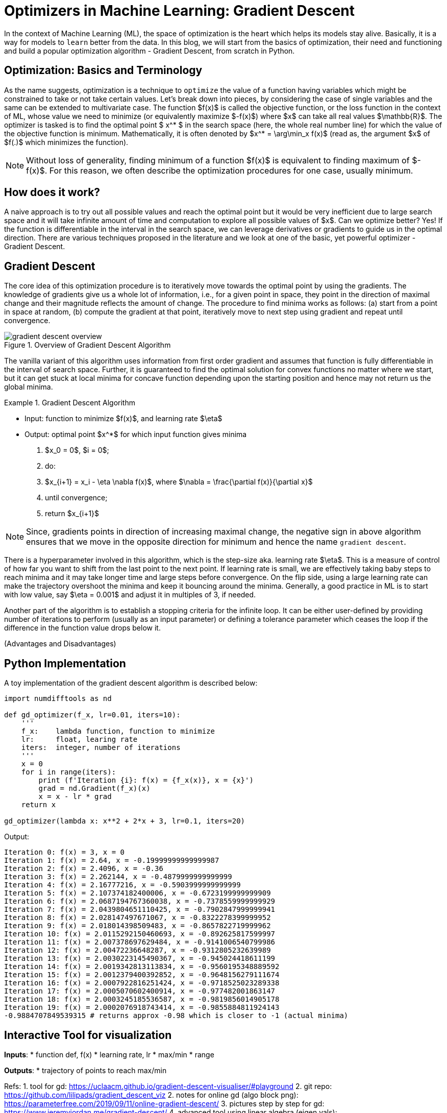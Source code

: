 = Optimizers in Machine Learning: Gradient Descent
:page-mathjax: true


In the context of Machine Learning (ML), the space of optimization is the heart which helps its models stay alive. Basically, it is a way for models to `learn` better from the data. In this blog, we will start from the basics of optimization, their need and functioning and build a popular optimization algorithm - Gradient Descent, from scratch in Python.


== Optimization: Basics and Terminology
As the name suggests, optimization is a technique to `optimize` the value of a function having variables which might be constrained to take or not take certain values. Let's break down into pieces, by considering the case of single variables and the same can be extended to multivariate case. The function $f(x)$ is called the objective function, or the loss function in the context of ML, whose value we need to minimize (or equivalently maximize $-f(x)$) where $x$ can take all real values $\mathbb{R}$. The optimizer is tasked is to find the optimal point $ x^* $ in the search space (here, the whole real number line) for which the value of the objective function is minimum. Mathematically, it is often denoted by $x^* = \arg\min_x f(x)$ (read as, the argument $x$ of $f(.)$ which minimizes the function). 

[NOTE]
====
Without loss of generality, finding minimum of a function $f(x)$ is equivalent to finding maximum of $-f(x)$. For this reason, we often describe the optimization procedures for one case, usually minimum.
====

== How does it work?
A naive approach is to try out all possible values and reach the optimal point but it would be very inefficient due to large search space and it will take infinite amount of time and computation to explore all possible values of $x$. Can we optimize better? Yes! If the function is differentiable in the interval in the search space, we can leverage derivatives or gradients to guide us in the optimal direction. There are various techniques proposed in the literature and we look at one of the basic, yet powerful optimizer - Gradient Descent.


== Gradient Descent 
The core idea of this optimization procedure is to iteratively move towards the optimal point by using the gradients. The knowledge of gradients give us a whole lot of information, i.e., for a given point in space, they point in the direction of maximal change and their magnitude reflects the amount of change. The procedure to find minima works as follows: (a) start from a point in space at random, (b) compute the gradient at that point, iteratively move to next step using gradient and repeat until convergence. 

image::gradient-descent-overview.jpg[title="Overview of Gradient Descent Algorithm"]

The vanilla variant of this algorithm uses information from first order gradient and assumes that function is fully differentiable in the interval of search space. Further, it is guaranteed to find the optimal solution for convex functions no matter where we start, but it can get stuck at local minima for concave function depending upon the starting position and hence may not return us the global minima. 
 

.Gradient Descent Algorithm
====
* Input: function to minimize $f(x)$, and learning rate $\eta$  
* Output: optimal point $x^*$ for which input function gives minima 

1. $x_0 = 0$, $i = 0$;
2. do:
3.      $x_{i+1} = x_i - \eta \nabla f(x)$, where $\nabla = \frac{\partial f(x)}{\partial x}$
4. until convergence;
5. return $x_{i+1}$
====

[NOTE]
====
Since, gradients points in direction of increasing maximal change, the negative sign in above algorithm ensures that we move in the opposite direction for minimum and hence the name `gradient descent`.
====

There is a hyperparameter involved in this algorithm, which is the step-size aka. learning rate $\eta$. This is a measure of control of how far you want to shift from the last point to the next point. If learning rate is small, we are effectively taking baby steps to reach minima and it may take longer time and large steps before convergence. On the flip side, using a large learning rate can make the trajectory overshoot the minima and keep it bouncing around the minima. Generally, a good practice in ML is to start with low value, say $\eta = 0.001$ and adjust it in multiples of 3, if needed.

Another part of the algorithm is to establish a stopping criteria for the infinite loop. It can be either user-defined by providing number of iterations to perform (usually as an input parameter) or defining a tolerance parameter which ceases the loop if the difference in the function value drops below it.

(Advantages and Disadvantages)


== Python Implementation
A toy implementation of the gradient descent algorithm is described below:

[source,python]
----
import numdifftools as nd

def gd_optimizer(f_x, lr=0.01, iters=10):
    '''
    f_x:    lambda function, function to minimize
    lr:     float, learing rate
    iters:  integer, number of iterations
    '''
    x = 0
    for i in range(iters):
        print (f'Iteration {i}: f(x) = {f_x(x)}, x = {x}')
        grad = nd.Gradient(f_x)(x)
        x = x - lr * grad
    return x

gd_optimizer(lambda x: x**2 + 2*x + 3, lr=0.1, iters=20) 
----

Output:
----
Iteration 0: f(x) = 3, x = 0
Iteration 1: f(x) = 2.64, x = -0.19999999999999987
Iteration 2: f(x) = 2.4096, x = -0.36
Iteration 3: f(x) = 2.262144, x = -0.4879999999999999
Iteration 4: f(x) = 2.16777216, x = -0.5903999999999999
Iteration 5: f(x) = 2.107374182400006, x = -0.6723199999999909
Iteration 6: f(x) = 2.0687194767360038, x = -0.7378559999999929
Iteration 7: f(x) = 2.0439804651110425, x = -0.7902847999999941
Iteration 8: f(x) = 2.028147497671067, x = -0.8322278399999952
Iteration 9: f(x) = 2.018014398509483, x = -0.8657822719999962
Iteration 10: f(x) = 2.0115292150460693, x = -0.892625817599997
Iteration 11: f(x) = 2.007378697629484, x = -0.9141006540799986
Iteration 12: f(x) = 2.00472236648287, x = -0.9312805232639989
Iteration 13: f(x) = 2.0030223145490367, x = -0.945024418611199
Iteration 14: f(x) = 2.0019342813113834, x = -0.9560195348889592
Iteration 15: f(x) = 2.0012379400392852, x = -0.9648156279111674
Iteration 16: f(x) = 2.0007922816251424, x = -0.9718525023289338
Iteration 17: f(x) = 2.0005070602400914, x = -0.977482001863147
Iteration 18: f(x) = 2.0003245185536587, x = -0.9819856014905178
Iteration 19: f(x) = 2.0002076918743414, x = -0.9855884811924143
-0.9884707849539315 # returns approx -0.98 which is closer to -1 (actual minima)
----
== Interactive Tool for visualization
*Inputs*:
    * function def, f(x)
    * learning rate, lr
    * max/min
    * range

*Outputs*:
    * trajectory of points to reach max/min


Refs: 
1. tool for gd: https://uclaacm.github.io/gradient-descent-visualiser/#playground
2. git repo: https://github.com/lilipads/gradient_descent_viz
2. notes for online gd (algo block png): https://parameterfree.com/2019/09/11/online-gradient-descent/
3. pictures step by step for gd: https://www.jeremyjordan.me/gradient-descent/
4. advanced tool using linear algebra (eigen vals): https://distill.pub/2017/momentum/
    
== Usage in ML: a toy example of whole pipeline
The sample code below loads a toy dataset and trains a neural network using gradient descent. The purpose is show the usage of various optimizers in a typical machine learning setup.

[source,python]
----
import torch
from sklearn.datasets import load_diabetes, load_iris
from sklearn.model_selection import train_test_split
from sklearn.preprocessing import StandardScaler
import matplotlib.pyplot as plt
%matplotlib inline

## load dataset
diabetes = load_iris()
X = diabetes['data']
y = diabetes['target']
feature_names = diabetes['feature_names']

## train-test split
X_train, X_test, y_train, y_test = train_test_split(X_scaled, y, test_size=0.2, random_state=2)

## converting numpy arrays to tensor
X_train = torch.tensor(X_train, dtype=torch.float32)
y_train = torch.tensor(y_train, dtype=torch.long)
X_test = torch.tensor(X_test, dtype=torch.float32)
y_test = torch.tensor(y_test, dtype=torch.long)

## neural network model
model = torch.nn.Sequential(
    torch.nn.Linear(4, 8),
    torch.nn.ReLU(),
    torch.nn.Linear(8, 3),
    torch.nn.ReLU(),
)

## loss (objective) function
loss_fn = torch.nn.CrossEntropyLoss()

loss_history = {'Train Loss': [], 'Test Loss': []}
## training loop
learning_rate = 1
optimizer = torch.optim.SGD(model.parameters(), lr=learning_rate)
for t in range(100):
    # forward pass
    y_pred = model(X_train)
    
    # compute loss
    loss = loss_fn(y_pred, y_train)
    if t % 10 == 9:
        print(f'Iteration: {t}, Loss: {loss.item()}')
    loss_history['Train Loss'].append(loss.item())
        
    # zero gradients
    model.zero_grad()
    
    # backpropagation
    loss.backward()
    
    # update params
    
    ## option1: 
    # torch in-built module
    # optimizer.step()
    
    ## option2: 
    # gradient descent from scratch
    with torch.no_grad():
        for param in model.parameters():
            param -= learning_rate * param.grad
    
    with torch.no_grad():
        y_pred = model(X_test)
        loss = loss_fn(y_pred, y_test)
        loss_history['Test Loss'].append(loss.item())
    
## final model performance
with torch.no_grad():
    y_pred_proba = model(X_test)
    y_pred = torch.argmax(y_pred, dim=1)
test_acc = 100*torch.sum(y_pred == y_test)/len(y_test)
print('Test Accuracy = {}'.format(test_acc))

## plot learning curves during training
plt.plot(loss_history['Train Loss'], label='Train Loss')
plt.plot(loss_history['Test Loss'], label='Test Loss')
plt.legend()
----